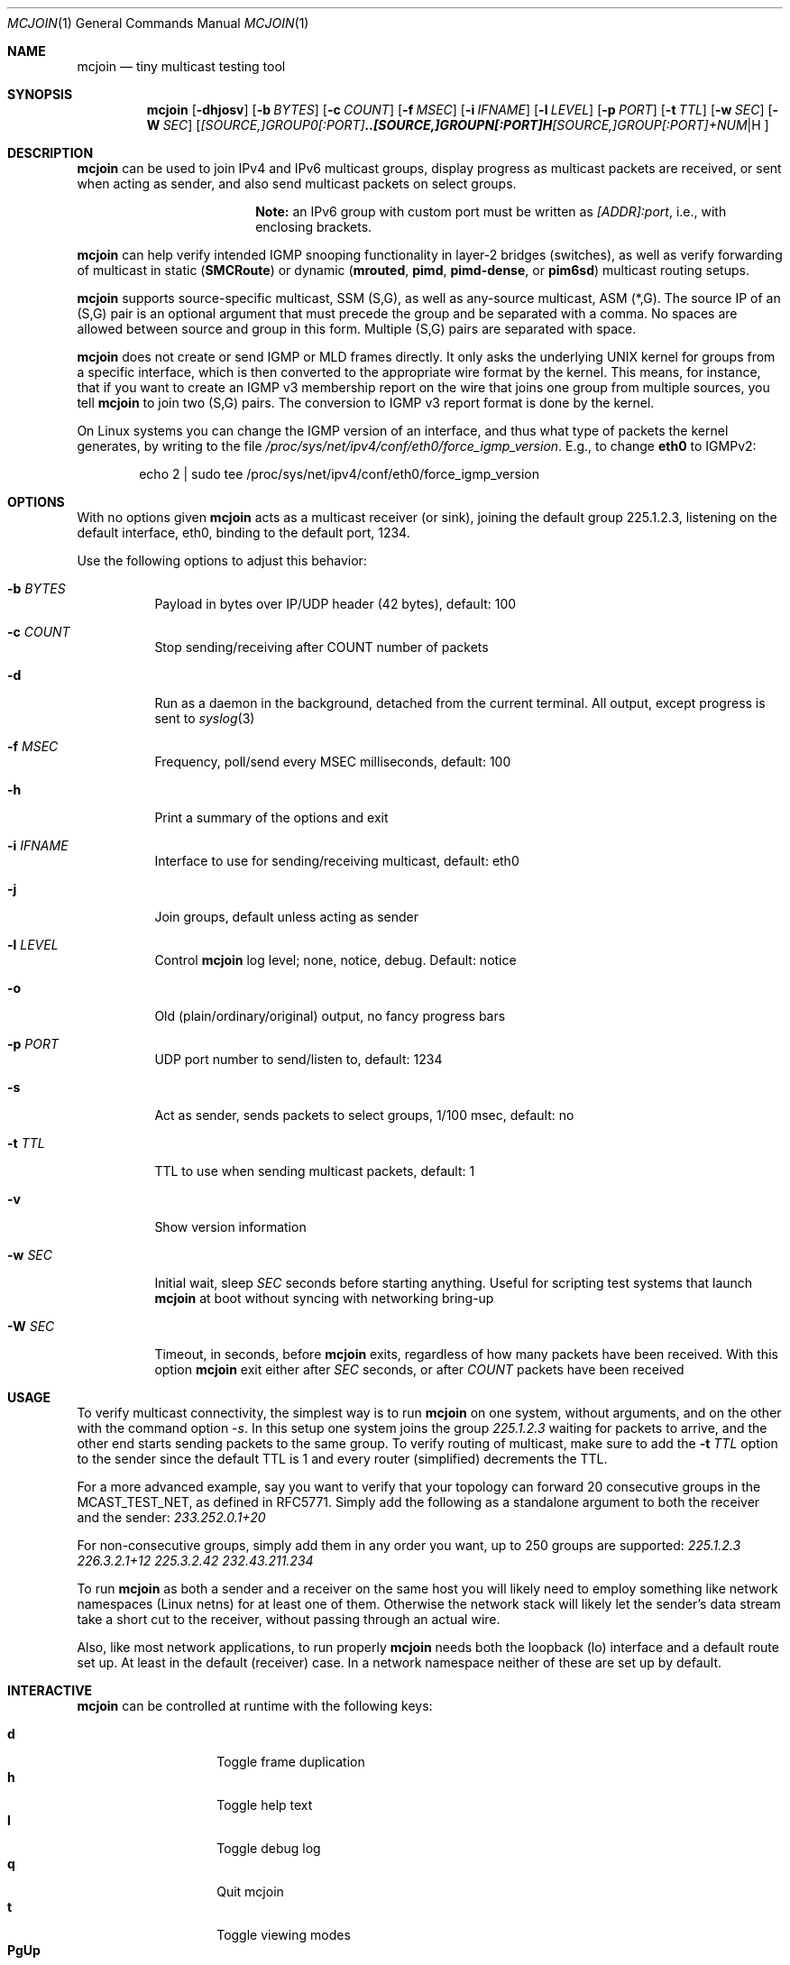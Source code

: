 .\" Hey Emacs, this is an -*- nroff -*- document
.\"
.\" Copyright (C) 2008-2021  Joachim Wiberg
.\"
.\" Permission to use, copy, modify, and/or distribute this software for any
.\" purpose with or without fee is hereby granted, provided that the above
.\" copyright notice and this permission notice appear in all copies.
.\" 
.\" THE SOFTWARE IS PROVIDED "AS IS" AND THE AUTHOR DISCLAIMS ALL WARRANTIES
.\" WITH REGARD TO THIS SOFTWARE INCLUDING ALL IMPLIED WARRANTIES OF
.\" MERCHANTABILITY AND FITNESS. IN NO EVENT SHALL THE AUTHOR BE LIABLE FOR
.\" ANY SPECIAL, DIRECT, INDIRECT, OR CONSEQUENTIAL DAMAGES OR ANY DAMAGES
.\" WHATSOEVER RESULTING FROM LOSS OF USE, DATA OR PROFITS, WHETHER IN AN
.\" ACTION OF CONTRACT, NEGLIGENCE OR OTHER TORTIOUS ACTION, ARISING OUT OF
.\" OR IN CONNECTION WITH THE USE OR PERFORMANCE OF THIS SOFTWARE.
.\"
.Dd January 14, 2021
.Dt MCJOIN 1
.Os
.Sh NAME
.Nm mcjoin
.Nd tiny multicast testing tool
.Sh SYNOPSIS
.Nm
.Op Fl dhjosv
.Op Fl b Ar BYTES
.Op Fl c Ar COUNT
.Op Fl f Ar MSEC
.Op Fl i Ar IFNAME
.Op Fl l Ar LEVEL
.Op Fl p Ar PORT
.Op Fl t Ar TTL
.Op Fl w Ar SEC
.Op Fl W Ar SEC
.Op Ar [SOURCE,]GROUP0[:PORT] .. [SOURCE,]GROUPN[:PORT] | [SOURCE,]GROUP[:PORT]+NUM
.Sh DESCRIPTION
.Nm
can be used to join IPv4 and IPv6 multicast groups, display progress as
multicast packets are received, or sent when acting as sender, and also
send multicast packets on select groups.
.Pp
.Bd -ragged -offset center
.Sy Note:
an IPv6 group with custom port must be written as
.Ar [ADDR]:port ,
i.e., with enclosing brackets.
.Ed
.Pp
.Nm
can help verify intended IGMP snooping functionality in layer-2 bridges
(switches), as well as verify forwarding of multicast in static
.Nm ( SMCRoute )
or dynamic
.Nm ( mrouted ,
.Nm pimd ,
.Nm pimd-dense ,
or
.Nm pim6sd )
multicast routing setups.
.Pp
.Nm
supports source-specific multicast, SSM (S,G), as well as any-source
multicast, ASM (*,G).  The source IP of an (S,G) pair is an optional
argument that must precede the group and be separated with a comma.  No
spaces are allowed between source and group in this form.  Multiple
(S,G) pairs are separated with space.
.Pp
.Nm
does not create or send IGMP or MLD frames directly.  It only asks the
underlying UNIX kernel for groups from a specific interface, which is
then converted to the appropriate wire format by the kernel.  This
means, for instance, that if you want to create an IGMP v3 membership
report on the wire that joins one group from multiple sources, you tell
.Nm
to join two (S,G) pairs.  The conversion to IGMP v3 report format is
done by the kernel.
.Pp
On Linux systems you can change the IGMP version of an interface, and
thus what type of packets the kernel generates, by writing to the file
.Pa /proc/sys/net/ipv4/conf/eth0/force_igmp_version .
E.g., to change
.Cm eth0
to IGMPv2:
.Bd -literal -offset indent
echo 2 | sudo tee /proc/sys/net/ipv4/conf/eth0/force_igmp_version
.Ed
.Sh OPTIONS
With no options given
.Nm
acts as a multicast receiver (or sink), joining the default group
225.1.2.3, listening on the default interface, eth0, binding to the
default port, 1234.
.Pp
Use the following options to adjust this behavior:
.Bl -tag -width Ds
.It Fl b Ar BYTES
Payload in bytes over IP/UDP header (42 bytes), default: 100
.It Fl c Ar COUNT
Stop sending/receiving after COUNT number of packets
.It Fl d
Run as a daemon in the background, detached from the current terminal.
All output, except progress is sent to
.Xr syslog 3
.It Fl f Ar MSEC
Frequency, poll/send every MSEC milliseconds, default: 100
.It Fl h
Print a summary of the options and exit
.It Fl i Ar IFNAME
Interface to use for sending/receiving multicast, default: eth0
.It Fl j
Join groups, default unless acting as sender
.It Fl l Ar LEVEL
Control
.Nm
log level; none, notice, debug.  Default: notice
.It Fl o
Old (plain/ordinary/original) output, no fancy progress bars
.It Fl p Ar PORT
UDP port number to send/listen to, default: 1234
.It Fl s
Act as sender, sends packets to select groups, 1/100 msec, default: no
.It Fl t Ar TTL
TTL to use when sending multicast packets, default: 1
.It Fl v
Show version information
.It Fl w Ar SEC
Initial wait, sleep
.Ar SEC
seconds before starting anything.  Useful for scripting test systems
that launch
.Nm
at boot without syncing with networking bring-up
.It Fl W Ar SEC
Timeout, in seconds, before
.Nm
exits, regardless of how many packets have been received.  With this
option
.Nm
exit either after
.Ar SEC
seconds, or after
.Ar COUNT
packets have been received
.El
.Sh USAGE
To verify multicast connectivity, the simplest way is to run
.Nm
on one system, without arguments, and on the other with the command
option
.Ar -s .
In this setup one system joins the group
.Ar 225.1.2.3
waiting for packets to arrive, and the other end starts sending packets
to the same group.  To verify routing of multicast, make sure to add the
.Fl t Ar TTL
option to the sender since the default TTL is 1 and every router
(simplified) decrements the TTL.
.Pp
For a more advanced example, say you want to verify that your topology
can forward 20 consecutive groups in the MCAST_TEST_NET, as defined in
RFC5771.  Simply add the following as a standalone argument to both the
receiver and the sender:
.Ar 233.252.0.1+20
.Pp
For non-consecutive groups, simply add them in any order you want, up to
250 groups are supported:
.Ar 225.1.2.3 226.3.2.1+12 225.3.2.42 232.43.211.234
.Pp
To run
.Nm
as both a sender and a receiver on the same host you will likely need to
employ something like network namespaces (Linux netns) for at least one
of them.  Otherwise the network stack will likely let the sender's data
stream take a short cut to the receiver, without passing through an
actual wire.
.Pp
Also, like most network applications, to run properly
.Nm
needs both the loopback (lo) interface and a default route set up.  At
least in the default (receiver) case.  In a network namespace neither of
these are set up by default.
.Sh INTERACTIVE
.Nm
can be controlled at runtime with the following keys:
.Pp
.Bl -tag -width Ctrl-L -compact -offset indent
.It Cm d
Toggle frame duplication
.It Cm h
Toggle help text
.It Cm l
Toggle debug log
.It Cm q
Quit mcjoin
.It Cm t
Toggle viewing modes
.It Cm PgUp
Scroll log view up
.It Cm PgDn
Scroll log view down
.It Cm Ctrl-L
Refresh display
.It Cm Ctrl-C
Quit mcjoin
.El
.Sh SEE ALSO
.Xr ping 1 ,
.Xr mgen 1 ,
.Xr nemesis 1
.Sh BUGS
Use the project's GitHub page to file bug reports, feature requests or
patches (preferably as GitHub pull requests), or questions at
.Aq https://github.com/troglobit/mcjoin
.Sh AUTHORS
Originally based on an example by David Stevens, further developed and
maintained by Joachim Wiberg at GitHub.
